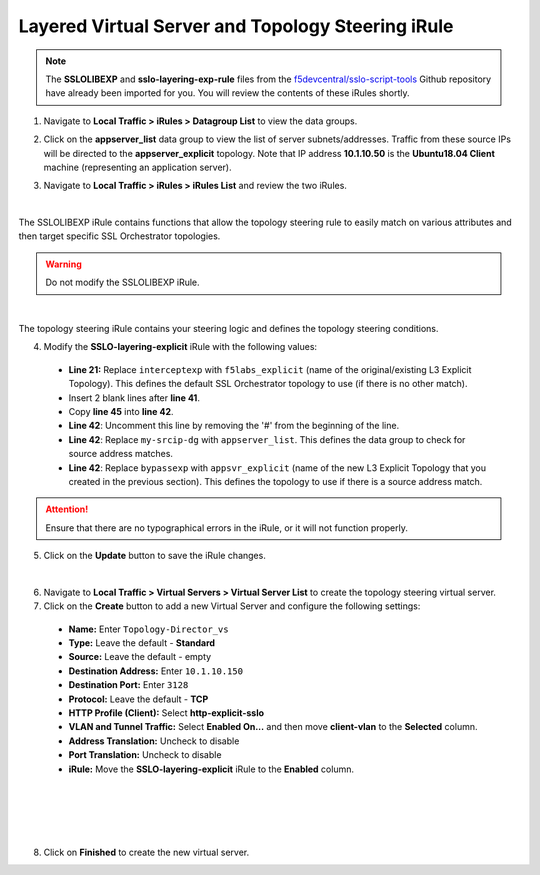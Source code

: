 .. role:: red
.. role:: bred

Layered Virtual Server and Topology Steering iRule
================================================================================

.. note::
   The **SSLOLIBEXP** and **sslo-layering-exp-rule** files from the `f5devcentral/sslo-script-tools <https://github.com/f5devcentral/sslo-script-tools/tree/main/internal-layered-architecture>`_ Github repository have already been imported for you. You will review the contents of these iRules shortly.

1.  Navigate to  **Local Traffic > iRules > Datagroup List** to view the data groups.

.. image:: ../images/dg-appservers_list-1.png
   :alt: View Data Groups

2.  Click on the **appserver_list** data group to view the list of server subnets/addresses. Traffic from these source IPs will be directed to the **appserver_explicit** topology. Note that IP address **10.1.10.50** is the **Ubuntu18.04 Client** machine (representing an application server).

.. image:: ../images/dg-appservers_list-2.png
   :alt: Data Group: appservers_list

3.  Navigate to  **Local Traffic > iRules > iRules List** and review the two iRules.

.. image:: ../images/internal-layered-irules-1.png
   :alt: Internal Layered Architecture iRules

|

The SSLOLIBEXP iRule contains functions that allow the topology steering rule to easily match on various attributes and then target specific SSL Orchestrator topologies.

.. warning::
   Do not modify the SSLOLIBEXP iRule.

.. image:: ../images/irule-sslolib.png
   :alt: View SSLOLIBEXP iRule

|

The topology steering iRule contains your steering logic and defines the topology steering conditions.

4.  Modify the **SSLO-layering-explicit** iRule with the following values:

   -  **Line 21:** Replace ``interceptexp`` with ``f5labs_explicit`` (name of the original/existing L3 Explicit Topology). This defines the default SSL Orchestrator topology to use (if there is no other match).
   -  Insert 2 blank lines after **line 41**.
   -  Copy **line 45** into **line 42**.
   -  **Line 42**: Uncomment this line by removing the '#' from the beginning of the line.
   -  **Line 42**: Replace ``my-srcip-dg`` with ``appserver_list``. This defines the data group to check for source address matches.
   -  **Line 42**: Replace ``bypassexp`` with ``appsvr_explicit`` (name of the new L3 Explicit Topology that you created in the previous section). This defines the topology to use if there is a source address match.

.. attention::
   Ensure that there are no typographical errors in the iRule, or it will not function properly.

.. image:: ../images/irule-layering-explicit.png
   :alt: Changes to SSLO-Topology-Director iRule

5.  Click on the **Update** button to save the iRule changes.

|

6.  Navigate to **Local Traffic > Virtual Servers > Virtual Server List** to create the topology steering virtual server.

7.  Click on the **Create** button to add a new Virtual Server and configure the following settings:

   -  **Name:** Enter ``Topology-Director_vs``
   -  **Type:** Leave the default - **Standard**
   -  **Source:** Leave the default - empty
   -  **Destination Address:** Enter ``10.1.10.150``
   -  **Destination Port:** Enter ``3128``
   -  **Protocol:** Leave the default - **TCP**
   -  **HTTP Profile (Client):** Select **http-explicit-sslo**
   -  **VLAN and Tunnel Traffic:** Select **Enabled On...** and then move **client-vlan** to the **Selected** column.
   -  **Address Translation:** Uncheck to disable
   -  **Port Translation:** Uncheck to disable
   -  **iRule:** Move the **SSLO-layering-explicit** iRule to the **Enabled** column.

.. image:: ../images/topology-director-vs-1.png
   :alt: 

|

.. image:: ../images/topology-director-vs-1a.png
   :alt: 

|

.. image:: ../images/topology-director-vs-1b.png
   :alt: 

|

.. image:: ../images/topology-director-vs-1c.png
   :alt: 

|

.. image:: ../images/topology-director-vs-1d.png
   :alt: 

8. Click on **Finished** to create the new virtual server.